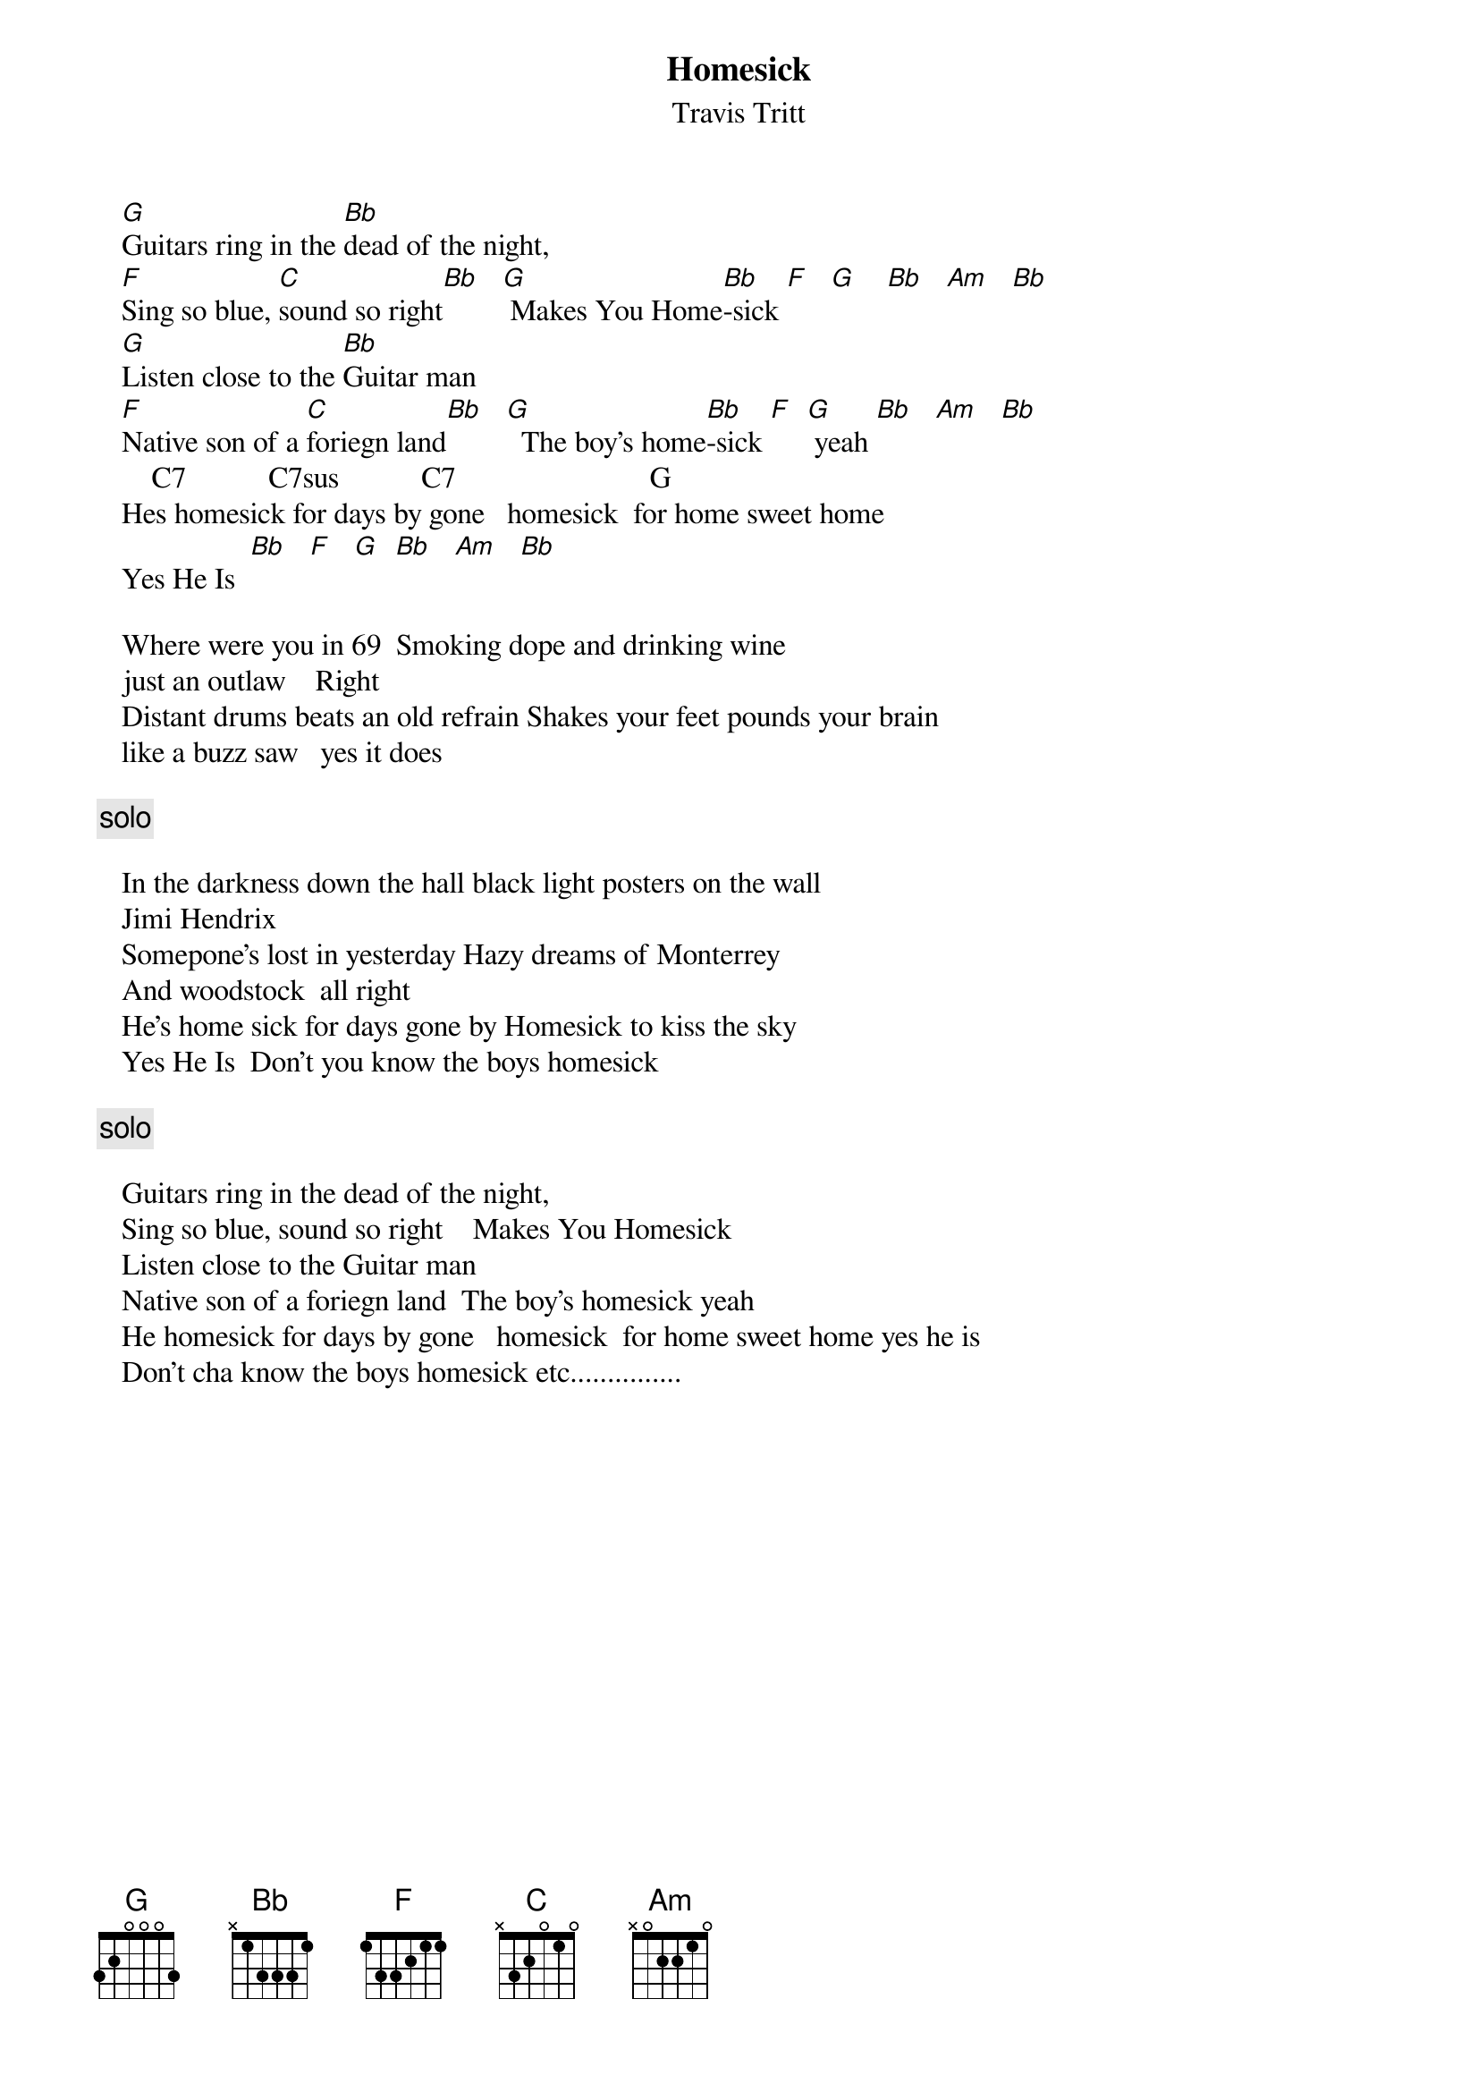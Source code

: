# From: glen.word@equinox.org (Glen Word)
{t:Homesick}
{st:Travis Tritt}

   [G]Guitars ring in the [Bb]dead of the night,              
   [F]Sing so blue, [C]sound so right[Bb]   [G] Makes You Home[Bb]-sick [F]   [G]    [Bb]   [Am]   [Bb]  
   [G]Listen close to the [Bb]Guitar man                                         
   [F]Native son of a [C]foriegn land[Bb]   [G]  The boy's home[Bb]-sick [F]  [G] yeah [Bb]   [Am]   [Bb]   
       C7           C7sus           C7                          G         
   Hes homesick for days by gone   homesick  for home sweet home  
   Yes He Is  [Bb]   [F]   [G]  [Bb]   [Am]   [Bb]    

   Where were you in 69  Smoking dope and drinking wine
   just an outlaw    Right
   Distant drums beats an old refrain Shakes your feet pounds your brain
   like a buzz saw   yes it does

  {c:solo}

   In the darkness down the hall black light posters on the wall
   Jimi Hendrix
   Somepone's lost in yesterday Hazy dreams of Monterrey
   And woodstock  all right   
   He's home sick for days gone by Homesick to kiss the sky
   Yes He Is  Don't you know the boys homesick

   {c:solo}

   Guitars ring in the dead of the night,              
   Sing so blue, sound so right    Makes You Homesick  
   Listen close to the Guitar man                                         
   Native son of a foriegn land  The boy's homesick yeah                  
   He homesick for days by gone   homesick  for home sweet home yes he is 
   Don't cha know the boys homesick etc...............
